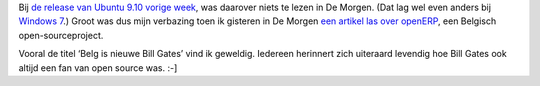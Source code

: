.. title: OpenERP duikt op in De Morgen
.. slug: node-51
.. date: 2009-11-03 08:53:16
.. tags: opensource
.. link:
.. description: 
.. type: text

Bij `de release van Ubuntu 9.10 vorige week </node/47>`__, was daarover
niets te lezen in De Morgen. (Dat lag wel even anders bij `Windows
7 <http://www.google.be/search?hl=nl&q="windows+7"+site:demorgen.be&btnG=Zoeken&meta=&aq=f&oq=>`__.)
Groot was dus mijn verbazing toen ik gisteren in De Morgen `een artikel
las over
openERP <http://www.demorgen.be/dm/nl/3824/Binnenland/video/detail/1024358/Belg-is-nieuwe-Bill-Gates.dhtml>`__,
een Belgisch open-sourceproject.

Vooral de titel ‘Belg is nieuwe
Bill Gates’ vind ik geweldig. Iedereen herinnert zich uiteraard levendig
hoe Bill Gates ook altijd een fan van open source was. :-]
